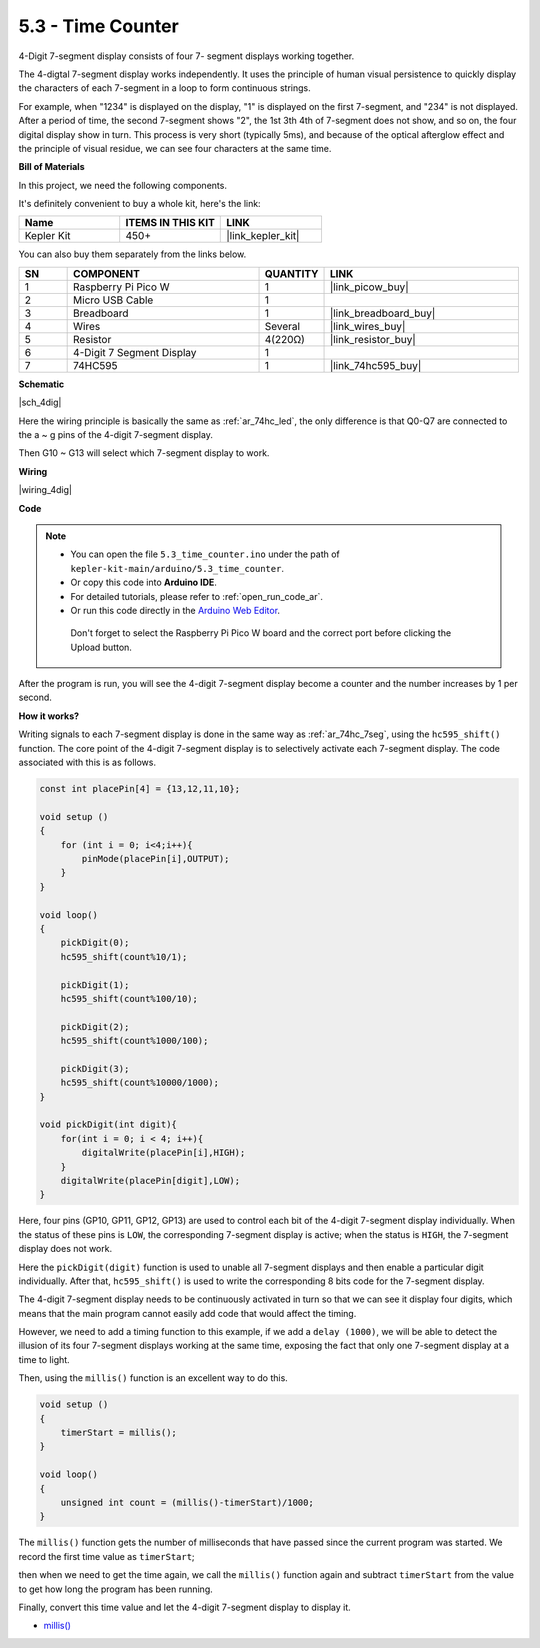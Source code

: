 .. _ar_74hc_4dig:

5.3 - Time Counter
================================


4-Digit 7-segment display consists of four 7- segment displays working
together.

The 4-digtal 7-segment display works independently. It uses the
principle of human visual persistence to quickly display the characters
of each 7-segment in a loop to form continuous strings.

For example, when "1234" is displayed on the display, "1" is displayed
on the first 7-segment, and "234" is not displayed. After a period of
time, the second 7-segment shows "2", the 1st 3th 4th of 7-segment does
not show, and so on, the four digital display show in turn. This process
is very short (typically 5ms), and because of the optical afterglow
effect and the principle of visual residue, we can see four characters
at the same time.

**Bill of Materials**

In this project, we need the following components. 

It's definitely convenient to buy a whole kit, here's the link: 

.. list-table::
    :widths: 20 20 20
    :header-rows: 1

    *   - Name	
        - ITEMS IN THIS KIT
        - LINK
    *   - Kepler Kit	
        - 450+
        - |link_kepler_kit|

You can also buy them separately from the links below.


.. list-table::
    :widths: 5 20 5 20
    :header-rows: 1

    *   - SN
        - COMPONENT	
        - QUANTITY
        - LINK

    *   - 1
        - Raspberry Pi Pico W
        - 1
        - |link_picow_buy|
    *   - 2
        - Micro USB Cable
        - 1
        - 
    *   - 3
        - Breadboard
        - 1
        - |link_breadboard_buy|
    *   - 4
        - Wires
        - Several
        - |link_wires_buy|
    *   - 5
        - Resistor
        - 4(220Ω)
        - |link_resistor_buy|
    *   - 6
        - 4-Digit 7 Segment Display
        - 1
        - 
    *   - 7
        - 74HC595
        - 1
        - |link_74hc595_buy|


**Schematic**

|sch_4dig|

Here the wiring principle is basically the same as :ref:`ar_74hc_led`, the only difference is that Q0-Q7 are connected to the a ~ g pins of the 4-digit 7-segment display.

Then G10 ~ G13 will select which 7-segment display to work.

**Wiring**


|wiring_4dig|

**Code**

.. note::

   * You can open the file ``5.3_time_counter.ino`` under the path of ``kepler-kit-main/arduino/5.3_time_counter``. 
   * Or copy this code into **Arduino IDE**.
   * For detailed tutorials, please refer to :ref:`open_run_code_ar`.
   * Or run this code directly in the `Arduino Web Editor <https://docs.arduino.cc/cloud/web-editor/tutorials/getting-started/getting-started-web-editor>`_.

    Don't forget to select the Raspberry Pi Pico W board and the correct port before clicking the Upload button.

.. raw:: html
    
    <iframe src=https://create.arduino.cc/editor/sunfounder01/0e97386e-417e-4f53-a026-5f37e36deba4/preview?embed style="height:510px;width:100%;margin:10px 0" frameborder=0></iframe>

After the program is run, you will see the 4-digit 7-segment display become a counter and the number increases by 1 per second.


**How it works?**

Writing signals to each 7-segment display is done in the same way as :ref:`ar_74hc_7seg`, using the ``hc595_shift()`` function.
The core point of the 4-digit 7-segment display is to selectively activate each 7-segment display. The code associated with this is as follows.

.. code-block:: arduino

    const int placePin[4] = {13,12,11,10}; 

    void setup ()
    {
        for (int i = 0; i<4;i++){
            pinMode(placePin[i],OUTPUT);
        }
    }

    void loop()
    { 
        pickDigit(0);
        hc595_shift(count%10/1);
        
        pickDigit(1);
        hc595_shift(count%100/10);
        
        pickDigit(2);
        hc595_shift(count%1000/100);
        
        pickDigit(3);
        hc595_shift(count%10000/1000);
    }

    void pickDigit(int digit){
        for(int i = 0; i < 4; i++){
            digitalWrite(placePin[i],HIGH);
        }
        digitalWrite(placePin[digit],LOW);
    }

Here, four pins (GP10, GP11, GP12, GP13) are used to control each bit of the  4-digit 7-segment display individually.
When the status of these pins is ``LOW``, the corresponding 7-segment display is active; when the status is ``HIGH``, the 7-segment display does not work.


Here the ``pickDigit(digit)`` function is used to unable all 7-segment displays and then enable a particular digit individually.
After that, ``hc595_shift()`` is used to write the corresponding 8 bits code for the 7-segment display.

The 4-digit 7-segment display needs to be continuously activated in turn so that we can see it display four digits, which means that the main program cannot easily add code that would affect the timing.

However, we need to add a timing function to this example, if we add a ``delay (1000)``, we will be able to detect the illusion of its four 7-segment displays working at the same time, exposing the fact that only one 7-segment display at a time to light.

Then, using the ``millis()`` function is an excellent way to do this.

.. code-block:: arduino

    void setup ()
    {
        timerStart = millis();
    }

    void loop()
    {
        unsigned int count = (millis()-timerStart)/1000;
    }

The ``millis()`` function gets the number of milliseconds that have passed since the current program was started. We record the first time value as ``timerStart``; 

then when we need to get the time again, we call the ``millis()`` function again and subtract ``timerStart`` from the value to get how long the program has been running.

Finally, convert this time value and let the 4-digit 7-segment display to display it.


* `millis() <https://www.arduino.cc/reference/en/language/functions/time/millis/>`_